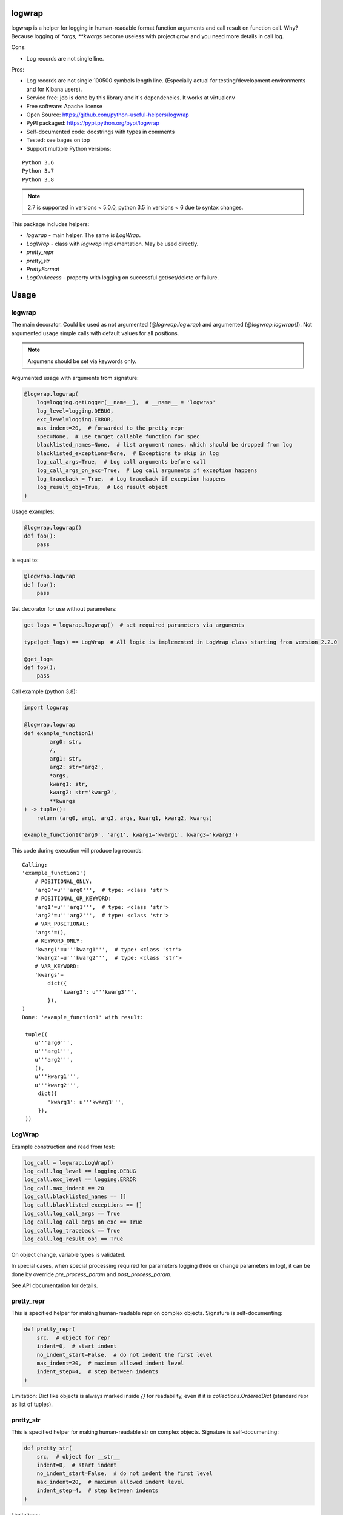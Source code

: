 logwrap
=======

.. image:: https://travis-ci.com/python-useful-helpers/logwrap.svg?branch=master
    :target: https://travis-ci.com/python-useful-helpers/logwrap
.. image:: https://dev.azure.com/python-useful-helpers/logwrap/_apis/build/status/python-useful-helpers.logwrap?branchName=master
    :alt: Azure DevOps builds
    :target: https://dev.azure.com/python-useful-helpers/logwrap/_build?definitionId=1
.. image:: https://coveralls.io/repos/github/python-useful-helpers/logwrap/badge.svg?branch=master
    :target: https://coveralls.io/github/python-useful-helpers/logwrap?branch=master
.. image:: https://readthedocs.org/projects/logwrap/badge/?version=latest
    :target: http://logwrap.readthedocs.io/
    :alt: Documentation Status
.. image:: https://img.shields.io/pypi/v/logwrap.svg
    :target: https://pypi.python.org/pypi/logwrap
.. image:: https://img.shields.io/pypi/pyversions/logwrap.svg
    :target: https://pypi.python.org/pypi/logwrap
.. image:: https://img.shields.io/pypi/status/logwrap.svg
    :target: https://pypi.python.org/pypi/logwrap
.. image:: https://img.shields.io/github/license/python-useful-helpers/logwrap.svg
    :target: https://raw.githubusercontent.com/python-useful-helpers/logwrap/master/LICENSE
.. image:: https://img.shields.io/badge/code%20style-black-000000.svg
    :target: https://github.com/ambv/black


logwrap is a helper for logging in human-readable format function arguments and call result on function call.
Why? Because logging of `*args, **kwargs` become useless with project grow and you need more details in call log.

Cons:

* Log records are not single line.

Pros:

* Log records are not single 100500 symbols length line.
  (Especially actual for testing/development environments and for Kibana users).
* Service free: job is done by this library and it's dependencies. It works at virtualenv
* Free software: Apache license
* Open Source: https://github.com/python-useful-helpers/logwrap
* PyPI packaged: https://pypi.python.org/pypi/logwrap
* Self-documented code: docstrings with types in comments
* Tested: see bages on top
* Support multiple Python versions:

::

    Python 3.6
    Python 3.7
    Python 3.8

.. note:: 2.7 is supported in versions < 5.0.0, python 3.5 in versions < 6 due to syntax changes.

This package includes helpers:

* `logwrap` - main helper. The same is `LogWrap`.

* `LogWrap` - class with `logwrap` implementation. May be used directly.

* `pretty_repr`

* `pretty_str`

* `PrettyFormat`

* `LogOnAccess` - property with logging on successful get/set/delete or failure.

Usage
=====

logwrap
-------
The main decorator. Could be used as not argumented (`@logwrap.logwrap`) and argumented (`@logwrap.logwrap()`).
Not argumented usage simple calls with default values for all positions.

.. note:: Argumens should be set via keywords only.

Argumented usage with arguments from signature:

.. code-block:: python

    @logwrap.logwrap(
        log=logging.getLogger(__name__),  # __name__ = 'logwrap'
        log_level=logging.DEBUG,
        exc_level=logging.ERROR,
        max_indent=20,  # forwarded to the pretty_repr
        spec=None,  # use target callable function for spec
        blacklisted_names=None,  # list argument names, which should be dropped from log
        blacklisted_exceptions=None,  # Exceptions to skip in log
        log_call_args=True,  # Log call arguments before call
        log_call_args_on_exc=True,  # Log call arguments if exception happens
        log_traceback = True,  # Log traceback if exception happens
        log_result_obj=True,  # Log result object
    )

Usage examples:

.. code-block:: python

    @logwrap.logwrap()
    def foo():
        pass

is equal to:

.. code-block:: python

    @logwrap.logwrap
    def foo():
        pass

Get decorator for use without parameters:

.. code-block:: python

    get_logs = logwrap.logwrap()  # set required parameters via arguments

    type(get_logs) == LogWrap  # All logic is implemented in LogWrap class starting from version 2.2.0

    @get_logs
    def foo():
        pass

Call example (python 3.8):

.. code-block:: python

   import logwrap

   @logwrap.logwrap
   def example_function1(
           arg0: str,
           /,
           arg1: str,
           arg2: str='arg2',
           *args,
           kwarg1: str,
           kwarg2: str='kwarg2',
           **kwargs
   ) -> tuple():
       return (arg0, arg1, arg2, args, kwarg1, kwarg2, kwargs)

   example_function1('arg0', 'arg1', kwarg1='kwarg1', kwarg3='kwarg3')

This code during execution will produce log records:

::

    Calling:
    'example_function1'(
        # POSITIONAL_ONLY:
        'arg0'=u'''arg0''',  # type: <class 'str'>
        # POSITIONAL_OR_KEYWORD:
        'arg1'=u'''arg1''',  # type: <class 'str'>
        'arg2'=u'''arg2''',  # type: <class 'str'>
        # VAR_POSITIONAL:
        'args'=(),
        # KEYWORD_ONLY:
        'kwarg1'=u'''kwarg1''',  # type: <class 'str'>
        'kwarg2'=u'''kwarg2''',  # type: <class 'str'>
        # VAR_KEYWORD:
        'kwargs'=
            dict({
                'kwarg3': u'''kwarg3''',
            }),
    )
    Done: 'example_function1' with result:

     tuple((
        u'''arg0''',
        u'''arg1''',
        u'''arg2''',
        (),
        u'''kwarg1''',
        u'''kwarg2''',
         dict({
            'kwarg3': u'''kwarg3''',
         }),
     ))

LogWrap
-------
Example construction and read from test:

.. code-block:: python

    log_call = logwrap.LogWrap()
    log_call.log_level == logging.DEBUG
    log_call.exc_level == logging.ERROR
    log_call.max_indent == 20
    log_call.blacklisted_names == []
    log_call.blacklisted_exceptions == []
    log_call.log_call_args == True
    log_call.log_call_args_on_exc == True
    log_call.log_traceback == True
    log_call.log_result_obj == True

On object change, variable types is validated.

In special cases, when special processing required for parameters logging (hide or change parameters in log),
it can be done by override `pre_process_param` and `post_process_param`.

See API documentation for details.


pretty_repr
-----------
This is specified helper for making human-readable repr on complex objects.
Signature is self-documenting:

.. code-block:: python

    def pretty_repr(
        src,  # object for repr
        indent=0,  # start indent
        no_indent_start=False,  # do not indent the first level
        max_indent=20,  # maximum allowed indent level
        indent_step=4,  # step between indents
    )

Limitation: Dict like objects is always marked inside `{}` for readability, even if it is `collections.OrderedDict` (standard repr as list of tuples).

pretty_str
----------
This is specified helper for making human-readable str on complex objects.
Signature is self-documenting:

.. code-block:: python

    def pretty_str(
        src,  # object for __str__
        indent=0,  # start indent
        no_indent_start=False,  # do not indent the first level
        max_indent=20,  # maximum allowed indent level
        indent_step=4,  # step between indents
    )

Limitations:
    Dict like objects is always marked inside `{}` for readability, even if it is `collections.OrderedDict` (standard repr as list of tuples).

    Iterable types is not declared, only brackets is used.

    String and bytes looks the same (its __str__, not __repr__).

PrettyFormat
------------
PrettyFormat is the main formatting implementation class.
`pretty_repr` and `pretty_str` uses instances of subclasses `PrettyRepr` and `PrettyStr` from this class.
This class is mostly exposed for typing reasons.
Object signature:

.. code-block:: python

    def __init__(
        self,
        max_indent=20,  # maximum allowed indent level
        indent_step=4,  # step between indents
    )

Callable object (`PrettyFormat` instance) signature:

.. code-block:: python

    def __call__(
        self,
        src,  # object for repr
        indent=0,  # start indent
        no_indent_start=False  # do not indent the first level
    )

Adopting your code
------------------
pretty_repr behavior could be overridden for your classes by implementing specific magic method:

.. code-block:: python

    def __pretty_repr__(
        self,
        parser  # PrettyFormat class instance,
        indent  # start indent,
        no_indent_start  # do not indent the first level
    ):
        return ...

This method will be executed instead of __repr__ on your object.

.. code-block:: python

    def __pretty_str__(
        self,
        parser  # PrettyFormat class instance,
        indent  # start indent,
        no_indent_start  # do not indent the first level
    ):
        return ...

This method will be executed instead of __str__ on your object.

LogOnAccess
-----------

This special case of property is useful in cases, where a lot of properties should be logged by similar way without writing a lot of code.

Basic API is conform with `property`, but in addition it is possible to customize logger, log levels and log conditions.

Usage examples:

1. Simple usage. All by default.
   logger is re-used:

    * from instance if available with names `logger` or `log`,
    * from instance module if available with names `LOGGER`, `log`,
    * else used internal `logwrap.log_on_access` logger.

  .. code-block:: python

    import logging

    class Target(object):

        def init(self, val='ok')
            self.val = val
            self.logger = logging.get_logger(self.__class__.__name__)  # Single for class, follow subclassing

        def __repr__(self):
            return "{cls}(val={self.val})".format(cls=self.__class__.__name__, self=self)

        @logwrap.LogOnAccess
        def ok(self):
            return self.val

        @ok.setter
        def ok(self, val):
            self.val = val

        @ok.deleter
        def ok(self):
            self.val = ""

2. Use with global logger for class:

  .. code-block:: python

    class Target(object):

      def init(self, val='ok')
          self.val = val

      def __repr__(self):
          return "{cls}(val={self.val})".format(cls=self.__class__.__name__, self=self)

      @logwrap.LogOnAccess
      def ok(self):
          return self.val

      @ok.setter
      def ok(self, val):
          self.val = val

      @ok.deleter
      def ok(self):
          self.val = ""

      ok.logger = 'test_logger'
      ok.log_level = logging.INFO
      ok.exc_level = logging.ERROR
      ok.log_object_repr = True  # As by default
      ok.log_before = True  # As by default
      ok.log_success = True  # As by default
      ok.log_failure = True  # As by default
      ok.log_traceback = True  # As by default
      ok.override_name = None  # As by default: use original name

Testing
=======
The main test mechanism for the package `logwrap` is using `tox`.
Available environments can be collected via `tox -l`

CI systems
==========
For code checking several CI systems is used in parallel:

1. `Travis CI: <https://travis-ci.com/python-useful-helpers/logwrap>`_ is used for checking: PEP8, pylint, bandit, installation possibility and unit tests. Also it's publishes coverage on coveralls.

2. `coveralls: <https://coveralls.io/github/python-useful-helpers/logwrap>`_ is used for coverage display.

3. `Azure CI: <https://dev.azure.com/python-useful-helpers/logwrap/_build?definitionId=1>`_ is used for functional tests on Windows.

CD systems
==========
1. `Travis CI: <https://travis-ci.com/python-useful-helpers/logwrap>`_ is used for linux and SDIST package delivery on PyPI.
